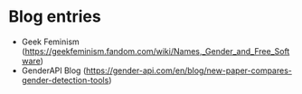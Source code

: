 
* Blog entries

+ Geek Feminism (https://geekfeminism.fandom.com/wiki/Names,_Gender_and_Free_Software)
+ GenderAPI Blog (https://gender-api.com/en/blog/new-paper-compares-gender-detection-tools)
